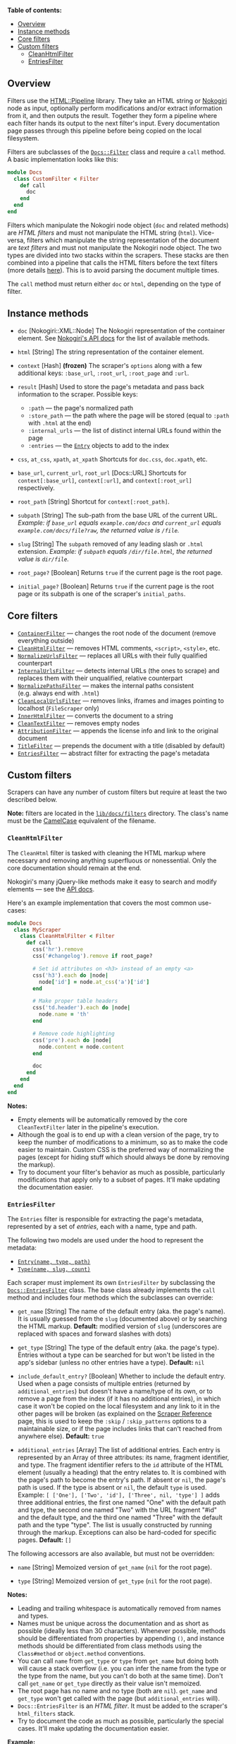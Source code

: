 *Table of contents:*

- [[#overview][Overview]]
- [[#instance-methods][Instance methods]]
- [[#core-filters][Core filters]]
- [[#custom-filters][Custom filters]]
  - [[#cleanhtmlfilter][CleanHtmlFilter]]
  - [[#entriesfilter][EntriesFilter]]

** Overview
:PROPERTIES:
:CUSTOM_ID: overview
:END:
Filters use the [[https://github.com/jch/html-pipeline][HTML::Pipeline]]
library. They take an HTML string or [[http://nokogiri.org/][Nokogiri]]
node as input, optionally perform modifications and/or extract
information from it, and then outputs the result. Together they form a
pipeline where each filter hands its output to the next filter's input.
Every documentation page passes through this pipeline before being
copied on the local filesystem.

Filters are subclasses of the
[[https://github.com/freeCodeCamp/devdocs/blob/main/lib/docs/core/filter.rb][=Docs::Filter=]]
class and require a =call= method. A basic implementation looks like
this:

#+begin_src ruby
module Docs
  class CustomFilter < Filter
    def call
      doc
    end
  end
end
#+end_src

Filters which manipulate the Nokogiri node object (=doc= and related
methods) are /HTML filters/ and must not manipulate the HTML string
(=html=). Vice-versa, filters which manipulate the string representation
of the document are /text filters/ and must not manipulate the Nokogiri
node object. The two types are divided into two stacks within the
scrapers. These stacks are then combined into a pipeline that calls the
HTML filters before the text filters (more details
[[./scraper-reference.md#filter-stacks][here]]). This is to avoid
parsing the document multiple times.

The =call= method must return either =doc= or =html=, depending on the
type of filter.

** Instance methods
:PROPERTIES:
:CUSTOM_ID: instance-methods
:END:
- =doc= [Nokogiri::XML::Node] The Nokogiri representation of the
  container element. See
  [[http://www.rubydoc.info/github/sparklemotion/nokogiri/Nokogiri/XML/Node][Nokogiri's
  API docs]] for the list of available methods.

- =html= [String] The string representation of the container element.

- =context= [Hash] *(frozen)* The scraper's =options= along with a few
  additional keys: =:base_url=, =:root_url=, =:root_page= and =:url=.

- =result= [Hash] Used to store the page's metadata and pass back
  information to the scraper. Possible keys:

  - =:path= --- the page's normalized path
  - =:store_path= --- the path where the page will be stored (equal to
    =:path= with =.html= at the end)
  - =:internal_urls= --- the list of distinct internal URLs found within
    the page
  - =:entries= --- the
    [[https://github.com/freeCodeCamp/devdocs/blob/main/lib/docs/core/models/entry.rb][=Entry=]]
    objects to add to the index

- =css=, =at_css=, =xpath=, =at_xpath= Shortcuts for =doc.css=,
  =doc.xpath=, etc.

- =base_url=, =current_url=, =root_url= [Docs::URL] Shortcuts for
  =context[:base_url]=, =context[:url]=, and =context[:root_url]=
  respectively.

- =root_path= [String] Shortcut for =context[:root_path]=.

- =subpath= [String] The sub-path from the base URL of the current URL.
  /Example: if =base_url= equals =example.com/docs= and =current_url=
  equals =example.com/docs/file?raw=, the returned value is =/file=./

- =slug= [String] The =subpath= removed of any leading slash or =.html=
  extension. /Example: if =subpath= equals =/dir/file.html=, the
  returned value is =dir/file=./

- =root_page?= [Boolean] Returns =true= if the current page is the root
  page.

- =initial_page?= [Boolean] Returns =true= if the current page is the
  root page or its subpath is one of the scraper's =initial_paths=.

** Core filters
:PROPERTIES:
:CUSTOM_ID: core-filters
:END:
- [[https://github.com/freeCodeCamp/devdocs/blob/main/lib/docs/filters/core/container.rb][=ContainerFilter=]]
  --- changes the root node of the document (remove everything outside)
- [[https://github.com/freeCodeCamp/devdocs/blob/main/lib/docs/filters/core/clean_html.rb][=CleanHtmlFilter=]]
  --- removes HTML comments, =<script>=, =<style>=, etc.
- [[https://github.com/freeCodeCamp/devdocs/blob/main/lib/docs/filters/core/normalize_urls.rb][=NormalizeUrlsFilter=]]
  --- replaces all URLs with their fully qualified counterpart
- [[https://github.com/freeCodeCamp/devdocs/blob/main/lib/docs/filters/core/internal_urls.rb][=InternalUrlsFilter=]]
  --- detects internal URLs (the ones to scrape) and replaces them with
  their unqualified, relative counterpart
- [[https://github.com/freeCodeCamp/devdocs/blob/main/lib/docs/filters/core/normalize_paths.rb][=NormalizePathsFilter=]]
  --- makes the internal paths consistent (e.g. always end with =.html=)
- [[https://github.com/freeCodeCamp/devdocs/blob/main/lib/docs/filters/core/clean_local_urls.rb][=CleanLocalUrlsFilter=]]
  --- removes links, iframes and images pointing to localhost
  (=FileScraper= only)
- [[https://github.com/freeCodeCamp/devdocs/blob/main/lib/docs/filters/core/inner_html.rb][=InnerHtmlFilter=]]
  --- converts the document to a string
- [[https://github.com/freeCodeCamp/devdocs/blob/main/lib/docs/filters/core/clean_text.rb][=CleanTextFilter=]]
  --- removes empty nodes
- [[https://github.com/freeCodeCamp/devdocs/blob/main/lib/docs/filters/core/attribution.rb][=AttributionFilter=]]
  --- appends the license info and link to the original document
- [[https://github.com/freeCodeCamp/devdocs/blob/main/lib/docs/filters/core/title.rb][=TitleFilter=]]
  --- prepends the document with a title (disabled by default)
- [[https://github.com/freeCodeCamp/devdocs/blob/main/lib/docs/filters/core/entries.rb][=EntriesFilter=]]
  --- abstract filter for extracting the page's metadata

** Custom filters
:PROPERTIES:
:CUSTOM_ID: custom-filters
:END:
Scrapers can have any number of custom filters but require at least the
two described below.

*Note:* filters are located in the
[[https://github.com/freeCodeCamp/devdocs/tree/main/lib/docs/filters/][=lib/docs/filters=]]
directory. The class's name must be the
[[http://api.rubyonrails.org/classes/String.html#method-i-camelize][CamelCase]]
equivalent of the filename.

*** =CleanHtmlFilter=
:PROPERTIES:
:CUSTOM_ID: cleanhtmlfilter
:END:
The =CleanHtml= filter is tasked with cleaning the HTML markup where
necessary and removing anything superfluous or nonessential. Only the
core documentation should remain at the end.

Nokogiri's many jQuery-like methods make it easy to search and modify
elements --- see the
[[http://www.rubydoc.info/github/sparklemotion/nokogiri/Nokogiri/XML/Node][API
docs]].

Here's an example implementation that covers the most common use-cases:

#+begin_src ruby
module Docs
  class MyScraper
    class CleanHtmlFilter < Filter
      def call
        css('hr').remove
        css('#changelog').remove if root_page?

        # Set id attributes on <h3> instead of an empty <a>
        css('h3').each do |node|
          node['id'] = node.at_css('a')['id']
        end

        # Make proper table headers
        css('td.header').each do |node|
          node.name = 'th'
        end

        # Remove code highlighting
        css('pre').each do |node|
          node.content = node.content
        end

        doc
      end
    end
  end
end
#+end_src

*Notes:*

- Empty elements will be automatically removed by the core
  =CleanTextFilter= later in the pipeline's execution.
- Although the goal is to end up with a clean version of the page, try
  to keep the number of modifications to a minimum, so as to make the
  code easier to maintain. Custom CSS is the preferred way of
  normalizing the pages (except for hiding stuff which should always be
  done by removing the markup).
- Try to document your filter's behavior as much as possible,
  particularly modifications that apply only to a subset of pages. It'll
  make updating the documentation easier.

*** =EntriesFilter=
:PROPERTIES:
:CUSTOM_ID: entriesfilter
:END:
The =Entries= filter is responsible for extracting the page's metadata,
represented by a set of /entries/, each with a name, type and path.

The following two models are used under the hood to represent the
metadata:

- [[https://github.com/freeCodeCamp/devdocs/blob/main/lib/docs/core/models/entry.rb][=Entry(name, type, path)=]]
- [[https://github.com/freeCodeCamp/devdocs/blob/main/lib/docs/core/models/type.rb][=Type(name, slug, count)=]]

Each scraper must implement its own =EntriesFilter= by subclassing the
[[https://github.com/freeCodeCamp/devdocs/blob/main/lib/docs/filters/core/entries.rb][=Docs::EntriesFilter=]]
class. The base class already implements the =call= method and includes
four methods which the subclasses can override:

- =get_name= [String] The name of the default entry (aka. the page's
  name). It is usually guessed from the =slug= (documented above) or by
  searching the HTML markup. *Default:* modified version of =slug=
  (underscores are replaced with spaces and forward slashes with dots)

- =get_type= [String] The type of the default entry (aka. the page's
  type). Entries without a type can be searched for but won't be listed
  in the app's sidebar (unless no other entries have a type). *Default:*
  =nil=

- =include_default_entry?= [Boolean] Whether to include the default
  entry. Used when a page consists of multiple entries (returned by
  =additional_entries=) but doesn't have a name/type of its own, or to
  remove a page from the index (if it has no additional entries), in
  which case it won't be copied on the local filesystem and any link to
  it in the other pages will be broken (as explained on the
  [[./scraper-reference.md][Scraper Reference]] page, this is used to
  keep the =:skip= / =:skip_patterns= options to a maintainable size, or
  if the page includes links that can't reached from anywhere else).
  *Default:* =true=

- =additional_entries= [Array] The list of additional entries. Each
  entry is represented by an Array of three attributes: its name,
  fragment identifier, and type. The fragment identifier refers to the
  =id= attribute of the HTML element (usually a heading) that the entry
  relates to. It is combined with the page's path to become the entry's
  path. If absent or =nil=, the page's path is used. If the type is
  absent or =nil=, the default =type= is used. Example:
  =[ ['One'], ['Two', 'id'], ['Three', nil, 'type'] ]= adds three
  additional entries, the first one named "One" with the default path
  and type, the second one named "Two" with the URL fragment "#id" and
  the default type, and the third one named "Three" with the default
  path and the type "type". The list is usually constructed by running
  through the markup. Exceptions can also be hard-coded for specific
  pages. *Default:* =[]=

The following accessors are also available, but must not be overridden:

- =name= [String] Memoized version of =get_name= (=nil= for the root
  page).

- =type= [String] Memoized version of =get_type= (=nil= for the root
  page).

*Notes:*

- Leading and trailing whitespace is automatically removed from names
  and types.
- Names must be unique across the documentation and as short as possible
  (ideally less than 30 characters). Whenever possible, methods should
  be differentiated from properties by appending =()=, and instance
  methods should be differentiated from class methods using the
  =Class#method= or =object.method= conventions.
- You can call =name= from =get_type= or =type= from =get_name= but
  doing both will cause a stack overflow (i.e. you can infer the name
  from the type or the type from the name, but you can't do both at the
  same time). Don't call =get_name= or =get_type= directly as their
  value isn't memoized.
- The root page has no name and no type (both are =nil=). =get_name= and
  =get_type= won't get called with the page (but =additional_entries=
  will).
- =Docs::EntriesFilter= is an /HTML filter/. It must be added to the
  scraper's =html_filters= stack.
- Try to document the code as much as possible, particularly the special
  cases. It'll make updating the documentation easier.

*Example:*

#+begin_src ruby
module Docs
  class MyScraper
    class EntriesFilter < Docs::EntriesFilter
      def get_name
        node = at_css('h1')
        result = node.content.strip
        result << ' event' if type == 'Events'
        result << '()' if node['class'].try(:include?, 'function')
        result
      end

      def get_type
        object, method = *slug.split('/')
        method ? object : 'Miscellaneous'
      end

      def additional_entries
        return [] if root_page?

        css('h2').map do |node|
          [node.content, node['id']]
        end
      end

      def include_default_entry?
        !at_css('.obsolete')
      end
    end
  end
end
#+end_src

return [[Home]]
